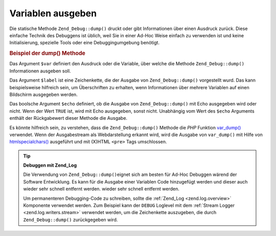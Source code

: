 .. _zend.debug.dumping:

Variablen ausgeben
==================

Die statische Methode ``Zend_Debug::dump()`` druckt oder gibt Informationen über einen Ausdruck zurück. Diese
einfache Technik des Debuggens ist üblich, weil Sie in einer Ad-Hoc Weise einfach zu verwenden ist und keine
Initialisierung, spezielle Tools oder eine Debuggingumgebung benötigt.

.. _zend.debug.dumping.example:

.. rubric:: Beispiel der dump() Methode

.. code-block:: php
   :linenos:

   Zend_Debug::dump($var, $label = null, $echo = true);

Das Argument ``$var`` definiert den Ausdruck oder die Variable, über welche die Methode ``Zend_Debug::dump()``
Informationen ausgeben soll.

Das Argument ``$label`` ist eine Zeichenkette, die der Ausgabe von ``Zend_Debug::dump()`` vorgestellt wurd. Das
kann beispielsweise hilfreich sein, um Überschriften zu erhalten, wenn Informationen über mehrere Variablen auf
einen Bildschirm ausgegeben werden.

Das boolsche Argument ``$echo`` definiert, ob die Ausgabe von ``Zend_Debug::dump()`` mit Echo ausgegeben wird oder
nicht. Wenn der Wert ``TRUE`` ist, wird mit Echo ausgegeben, sonst nicht. Unabhängig vom Wert des ``$echo``
Arguments enthält der Rückgabewert dieser Methode die Ausgabe.

Es könnte hilfreich sein, zu verstehen, dass die ``Zend_Debug::dump()`` Methode die *PHP* Funktion `var_dump()`_
verwendet. Wenn der Ausgabestream als Webdarstellung erkannt wird, wird die Ausgabe von ``var_dump()`` mit Hilfe
von `htmlspecialchars()`_ ausgeführt und mit (X)HTML ``<pre>`` Tags umschlossen.

.. tip::

   **Debuggen mit Zend_Log**

   Die Verwendung von ``Zend_Debug::dump()``\ eignet sich am besten für Ad-Hoc Debuggen wärend der Software
   Entwicklung. Es kann für die Ausgabe einer Variablen Code hinzugefügt werden und dieser auch wieder sehr
   schnell entfernt werden. wieder sehr schnell entfernt werden.

   Um permanenteren Debugging-Code zu schreiben, sollte die :ref:`Zend_Log <zend.log.overview>` Komponente
   verwendet werden. Zum Beispiel kann der ``DEBUG`` Loglevel mit dem :ref:`Stream Logger
   <zend.log.writers.stream>` verwendet werden, um die Zeichenkette auszugeben, die durch ``Zend_Debug::dump()``
   zurückgegeben wird.



.. _`var_dump()`: http://php.net/var_dump
.. _`htmlspecialchars()`: http://php.net/htmlspecialchars

